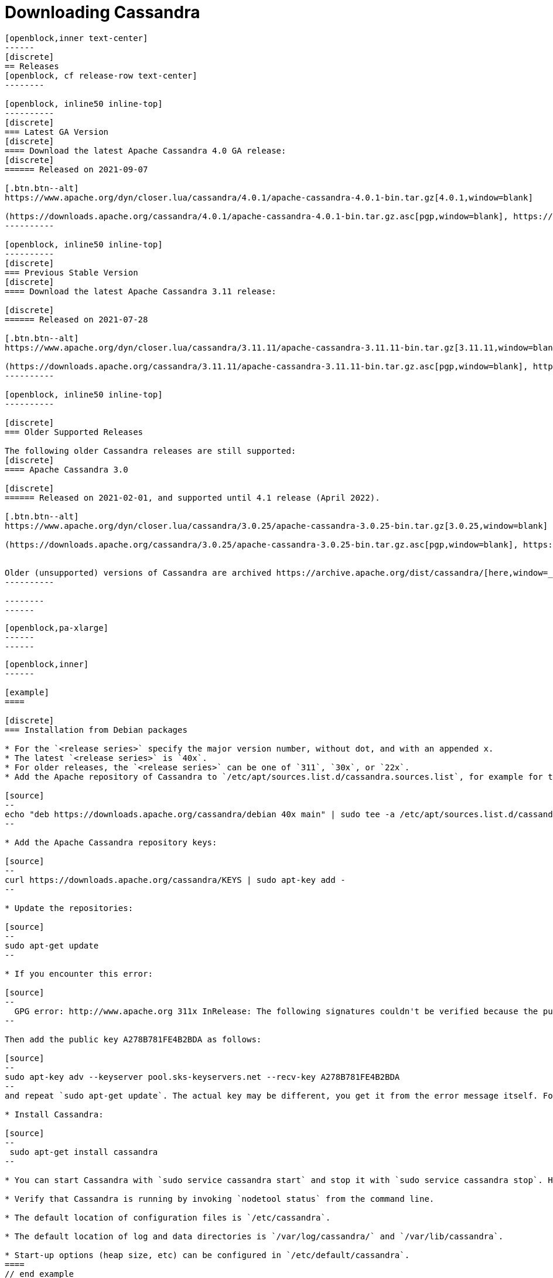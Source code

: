 = Downloading Cassandra
:page-layout: basic-full


[openblock,arrow py-xlarge]
----
[openblock,inner text-center]
------
[discrete]
== Releases
[openblock, cf release-row text-center]
--------

[openblock, inline50 inline-top]
----------
[discrete]
=== Latest GA Version
[discrete]
==== Download the latest Apache Cassandra 4.0 GA release:
[discrete]
====== Released on 2021-09-07

[.btn.btn--alt]
https://www.apache.org/dyn/closer.lua/cassandra/4.0.1/apache-cassandra-4.0.1-bin.tar.gz[4.0.1,window=blank]

(https://downloads.apache.org/cassandra/4.0.1/apache-cassandra-4.0.1-bin.tar.gz.asc[pgp,window=blank], https://downloads.apache.org/cassandra/4.0.1/apache-cassandra-4.0.1-bin.tar.gz.sha256[sha256,window=blank] and https://downloads.apache.org/cassandra/4.0.1/apache-cassandra-4.0.1-bin.tar.gz.sha512[sha512,window=blank])
----------

[openblock, inline50 inline-top]
----------
[discrete]
=== Previous Stable Version
[discrete]
==== Download the latest Apache Cassandra 3.11 release:

[discrete]
====== Released on 2021-07-28

[.btn.btn--alt]
https://www.apache.org/dyn/closer.lua/cassandra/3.11.11/apache-cassandra-3.11.11-bin.tar.gz[3.11.11,window=blank]

(https://downloads.apache.org/cassandra/3.11.11/apache-cassandra-3.11.11-bin.tar.gz.asc[pgp,window=blank], https://downloads.apache.org/cassandra/3.11.11/apache-cassandra-3.11.11-bin.tar.gz.sha256[sha256,window=blank] and https://downloads.apache.org/cassandra/3.11.11/apache-cassandra-3.11.11-bin.tar.gz.sha512[sha512,window=blank])
----------

[openblock, inline50 inline-top]
----------

[discrete]
=== Older Supported Releases

The following older Cassandra releases are still supported:
[discrete]
==== Apache Cassandra 3.0

[discrete]
====== Released on 2021-02-01, and supported until 4.1 release (April 2022).

[.btn.btn--alt]
https://www.apache.org/dyn/closer.lua/cassandra/3.0.25/apache-cassandra-3.0.25-bin.tar.gz[3.0.25,window=blank]

(https://downloads.apache.org/cassandra/3.0.25/apache-cassandra-3.0.25-bin.tar.gz.asc[pgp,window=blank], https://downloads.apache.org/cassandra/3.0.25/apache-cassandra-3.0.25-bin.tar.gz.sha256[sha256,window=blank] and https://downloads.apache.org/cassandra/3.0.25/apache-cassandra-3.0.25-bin.tar.gz.sha512[sha512,window=blank])


Older (unsupported) versions of Cassandra are archived https://archive.apache.org/dist/cassandra/[here,window=_blank].
----------

--------
------
----

// START ARROW
[openblock,grad grad--two white]
----
[openblock,pa-xlarge]
------
------
----
// END ARROW

[openblock,arrow pt-xlarge]
----
[openblock,inner]
------

[example]
====

[discrete]
=== Installation from Debian packages

* For the `<release series>` specify the major version number, without dot, and with an appended x.
* The latest `<release series>` is `40x`.
* For older releases, the `<release series>` can be one of `311`, `30x`, or `22x`.
* Add the Apache repository of Cassandra to `/etc/apt/sources.list.d/cassandra.sources.list`, for example for the latest 4.0

[source]
--
echo "deb https://downloads.apache.org/cassandra/debian 40x main" | sudo tee -a /etc/apt/sources.list.d/cassandra.sources.list
--

* Add the Apache Cassandra repository keys:

[source]
--
curl https://downloads.apache.org/cassandra/KEYS | sudo apt-key add -
--

* Update the repositories:

[source]
--
sudo apt-get update
--

* If you encounter this error:

[source]
--
  GPG error: http://www.apache.org 311x InRelease: The following signatures couldn't be verified because the public key is not available: NO_PUBKEY A278B781FE4B2BDA
--

Then add the public key A278B781FE4B2BDA as follows:

[source]
--
sudo apt-key adv --keyserver pool.sks-keyservers.net --recv-key A278B781FE4B2BDA
--
and repeat `sudo apt-get update`. The actual key may be different, you get it from the error message itself. For a full list of Apache contributors public keys, you can refer to https://downloads.apache.org/cassandra/KEYS[Cassandra KEYS].

* Install Cassandra:

[source]
--
 sudo apt-get install cassandra
--

* You can start Cassandra with `sudo service cassandra start` and stop it with `sudo service cassandra stop`. However, normally the service will start automatically. For this reason be sure to stop it if you need to make any configuration changes.

* Verify that Cassandra is running by invoking `nodetool status` from the command line.

* The default location of configuration files is `/etc/cassandra`.

* The default location of log and data directories is `/var/log/cassandra/` and `/var/lib/cassandra`.

* Start-up options (heap size, etc) can be configured in `/etc/default/cassandra`.
====
// end example

// start example
[example]
====

[discrete]
=== Installation from RPM packages

* For the `<release series>``` specify the major version number, without dot, and with an appended x.
* The latest `<release series>` is `40x`.
* For older releases, the `<release series>` can be one of `311x`, `30x`, or `22x`.
* (Not all versions of Apache Cassandra are available, since building RPMs is a recent addition to the project.)
* Add the Apache repository of Cassandra to `/etc/yum.repos.d/cassandra.repo`, for example for the latest 4.0 version:


[source]
--
[cassandra]
name=Apache Cassandra
baseurl=https://downloads.apache.org/cassandra/redhat/40x/
gpgcheck=1
repo_gpgcheck=1
gpgkey=https://downloads.apache.org/cassandra/KEYS

--
* Install Cassandra, accepting the gpg key import prompts:

[source]
--
sudo yum install cassandra
--
Start Cassandra (will not start automatically):

[source]
--
service cassandra start
--

Systemd based distributions may require to run `systemctl daemon-reload` once to make Cassandra available as a systemd service. This should happen automatically by running the command above.

Make Cassandra start automatically after reboot:


[source]
--
 chkconfig cassandra on
--
Please note that official RPMs for Apache Cassandra only have been available recently and are not tested thoroughly on all platforms yet. We appreciate your feedback and support and ask you to post details on any issues in the corresponding Jira ticket.

====
// end example

// start example
[example]
====
[discrete]
== Source
Development is done in the Apache Git repository. To check out a copy:

[source]
--
git clone https://gitbox.apache.org/repos/asf/cassandra.git
--
====

------
----
